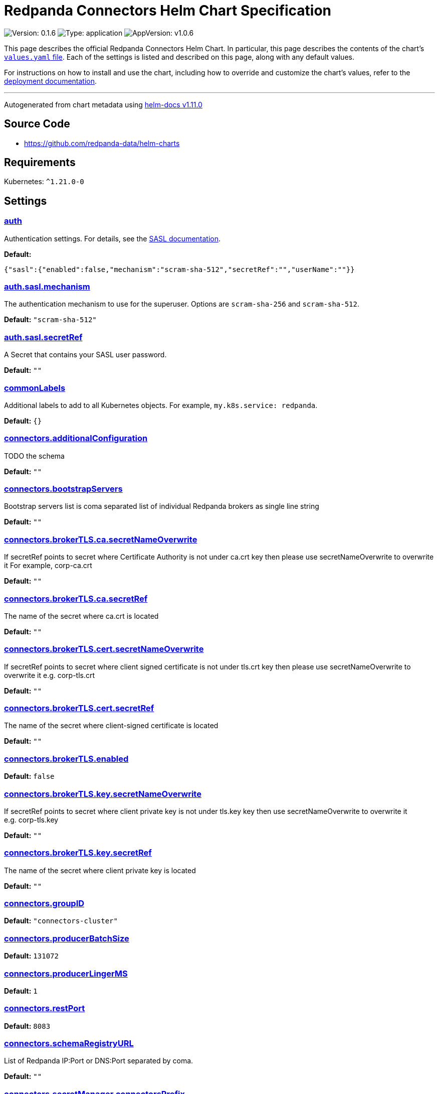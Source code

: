 = Redpanda Connectors Helm Chart Specification
:description: Find the default values and descriptions of settings in the Redpanda Connectors Helm chart.

image:https://img.shields.io/badge/Version-0.1.6-informational?style=flat-square[Version:
0.1.6]
image:https://img.shields.io/badge/Type-application-informational?style=flat-square[Type:
application]
image:https://img.shields.io/badge/AppVersion-v1.0.6-informational?style=flat-square[AppVersion:
v1.0.6]

This page describes the official Redpanda Connectors Helm Chart. In
particular, this page describes the contents of the chart's
https://github.com/redpanda-data/helm-charts/blob/main/charts/connectors/values.yaml[`values.yaml`
file]. Each of the settings is listed and described on this page, along
with any default values.

For instructions on how to install and use the chart, including how to
override and customize the chart's values, refer to the
link:https://docs.redpanda.com/current/deploy/deployment-option/self-hosted/kubernetes/k-deploy-connectors/[deployment documentation].

'''''

Autogenerated from chart metadata using
https://github.com/norwoodj/helm-docs/releases/v1.11.0[helm-docs
v1.11.0]

== Source Code

* https://github.com/redpanda-data/helm-charts

== Requirements

Kubernetes: `^1.21.0-0`

== Settings

=== https://artifacthub.io/packages/helm/redpanda-data/connectors?modal=values&path=auth[auth]

Authentication settings. For details, see the
https://docs.redpanda.com/docs/manage/kubernetes/security/sasl-kubernetes/[SASL
documentation].

*Default:*

....
{"sasl":{"enabled":false,"mechanism":"scram-sha-512","secretRef":"","userName":""}}
....

=== https://artifacthub.io/packages/helm/redpanda-data/connectors?modal=values&path=auth.sasl.mechanism[auth.sasl.mechanism]

The authentication mechanism to use for the superuser. Options are
`scram-sha-256` and `scram-sha-512`.

*Default:* `"scram-sha-512"`

=== https://artifacthub.io/packages/helm/redpanda-data/connectors?modal=values&path=auth.sasl.secretRef[auth.sasl.secretRef]

A Secret that contains your SASL user password.

*Default:* `""`

=== https://artifacthub.io/packages/helm/redpanda-data/connectors?modal=values&path=commonLabels[commonLabels]

Additional labels to add to all Kubernetes objects. For example,
`my.k8s.service: redpanda`.

*Default:* `{}`

=== https://artifacthub.io/packages/helm/redpanda-data/connectors?modal=values&path=connectors.additionalConfiguration[connectors.additionalConfiguration]

TODO the schema

*Default:* `""`

=== https://artifacthub.io/packages/helm/redpanda-data/connectors?modal=values&path=connectors.bootstrapServers[connectors.bootstrapServers]

Bootstrap servers list is coma separated list of individual Redpanda
brokers as single line string

*Default:* `""`

=== https://artifacthub.io/packages/helm/redpanda-data/connectors?modal=values&path=connectors.brokerTLS.ca.secretNameOverwrite[connectors.brokerTLS.ca.secretNameOverwrite]

If secretRef points to secret where Certificate Authority is not under
ca.crt key then please use secretNameOverwrite to overwrite it
For example, corp-ca.crt

*Default:* `""`

=== https://artifacthub.io/packages/helm/redpanda-data/connectors?modal=values&path=connectors.brokerTLS.ca.secretRef[connectors.brokerTLS.ca.secretRef]

The name of the secret where ca.crt is located

*Default:* `""`

=== https://artifacthub.io/packages/helm/redpanda-data/connectors?modal=values&path=connectors.brokerTLS.cert.secretNameOverwrite[connectors.brokerTLS.cert.secretNameOverwrite]

If secretRef points to secret where client signed certificate is not
under tls.crt key then please use secretNameOverwrite to overwrite it
e.g. corp-tls.crt

*Default:* `""`

=== https://artifacthub.io/packages/helm/redpanda-data/connectors?modal=values&path=connectors.brokerTLS.cert.secretRef[connectors.brokerTLS.cert.secretRef]

The name of the secret where client-signed certificate is located

*Default:* `""`

=== https://artifacthub.io/packages/helm/redpanda-data/connectors?modal=values&path=connectors.brokerTLS.enabled[connectors.brokerTLS.enabled]

*Default:* `false`

=== https://artifacthub.io/packages/helm/redpanda-data/connectors?modal=values&path=connectors.brokerTLS.key.secretNameOverwrite[connectors.brokerTLS.key.secretNameOverwrite]

If secretRef points to secret where client private key is not under
tls.key key then use secretNameOverwrite to overwrite it
e.g. corp-tls.key

*Default:* `""`

=== https://artifacthub.io/packages/helm/redpanda-data/connectors?modal=values&path=connectors.brokerTLS.key.secretRef[connectors.brokerTLS.key.secretRef]

The name of the secret where client private key is located

*Default:* `""`

=== https://artifacthub.io/packages/helm/redpanda-data/connectors?modal=values&path=connectors.groupID[connectors.groupID]

*Default:* `"connectors-cluster"`

=== https://artifacthub.io/packages/helm/redpanda-data/connectors?modal=values&path=connectors.producerBatchSize[connectors.producerBatchSize]

*Default:* `131072`

=== https://artifacthub.io/packages/helm/redpanda-data/connectors?modal=values&path=connectors.producerLingerMS[connectors.producerLingerMS]

*Default:* `1`

=== https://artifacthub.io/packages/helm/redpanda-data/connectors?modal=values&path=connectors.restPort[connectors.restPort]

*Default:* `8083`

=== https://artifacthub.io/packages/helm/redpanda-data/connectors?modal=values&path=connectors.schemaRegistryURL[connectors.schemaRegistryURL]

List of Redpanda IP:Port or DNS:Port separated by coma.

*Default:* `""`

=== https://artifacthub.io/packages/helm/redpanda-data/connectors?modal=values&path=connectors.secretManager.connectorsPrefix[connectors.secretManager.connectorsPrefix]

*Default:* `""`

=== https://artifacthub.io/packages/helm/redpanda-data/connectors?modal=values&path=connectors.secretManager.consolePrefix[connectors.secretManager.consolePrefix]

*Default:* `""`

=== https://artifacthub.io/packages/helm/redpanda-data/connectors?modal=values&path=connectors.secretManager.enabled[connectors.secretManager.enabled]

*Default:* `false`

=== https://artifacthub.io/packages/helm/redpanda-data/connectors?modal=values&path=connectors.secretManager.region[connectors.secretManager.region]

*Default:* `""`

=== https://artifacthub.io/packages/helm/redpanda-data/connectors?modal=values&path=connectors.storage.remote.read.config[connectors.storage.remote.read.config]

*Default:* `false`

=== https://artifacthub.io/packages/helm/redpanda-data/connectors?modal=values&path=connectors.storage.remote.read.offset[connectors.storage.remote.read.offset]

*Default:* `false`

=== https://artifacthub.io/packages/helm/redpanda-data/connectors?modal=values&path=connectors.storage.remote.read.status[connectors.storage.remote.read.status]

*Default:* `false`

=== https://artifacthub.io/packages/helm/redpanda-data/connectors?modal=values&path=connectors.storage.remote.write.config[connectors.storage.remote.write.config]

*Default:* `false`

=== https://artifacthub.io/packages/helm/redpanda-data/connectors?modal=values&path=connectors.storage.remote.write.offset[connectors.storage.remote.write.offset]

*Default:* `false`

=== https://artifacthub.io/packages/helm/redpanda-data/connectors?modal=values&path=connectors.storage.remote.write.status[connectors.storage.remote.write.status]

*Default:* `false`

=== https://artifacthub.io/packages/helm/redpanda-data/connectors?modal=values&path=connectors.storage.replicationFactor.config[connectors.storage.replicationFactor.config]

*Default:* `-1`

=== https://artifacthub.io/packages/helm/redpanda-data/connectors?modal=values&path=connectors.storage.replicationFactor.offset[connectors.storage.replicationFactor.offset]

*Default:* `-1`

=== https://artifacthub.io/packages/helm/redpanda-data/connectors?modal=values&path=connectors.storage.replicationFactor.status[connectors.storage.replicationFactor.status]

*Default:* `-1`

=== https://artifacthub.io/packages/helm/redpanda-data/connectors?modal=values&path=connectors.storage.topic.config[connectors.storage.topic.config]

*Default:*

....
"_internal_connectors_configs"
....

=== https://artifacthub.io/packages/helm/redpanda-data/connectors?modal=values&path=connectors.storage.topic.offset[connectors.storage.topic.offset]

*Default:*

....
"_internal_connectors_offsets"
....

=== https://artifacthub.io/packages/helm/redpanda-data/connectors?modal=values&path=connectors.storage.topic.status[connectors.storage.topic.status]

*Default:*

....
"_internal_connectors_status"
....

=== https://artifacthub.io/packages/helm/redpanda-data/connectors?modal=values&path=container.javaGCLogEnabled[container.javaGCLogEnabled]

*Default:* `"false"`

=== https://artifacthub.io/packages/helm/redpanda-data/connectors?modal=values&path=container.resources[container.resources]

Pod resource management.

*Default:*

....
{"javaMaxHeapSize":"2G","limits":{"cpu":1,"memory":"2350Mi"},"request":{"cpu":1,"memory":"2350Mi"}}
....

=== https://artifacthub.io/packages/helm/redpanda-data/connectors?modal=values&path=container.resources.javaMaxHeapSize[container.resources.javaMaxHeapSize]

Java maximum heap size cannot be greater than
$container.resources.limits.memory

*Default:* `"2G"`

=== https://artifacthub.io/packages/helm/redpanda-data/connectors?modal=values&path=container.securityContext[container.securityContext]

Security context for Managed Connectors container. See also
deployment.securityContext for Pod level.

*Default:*

....
{"allowPrivilegeEscalation":false}
....

=== https://artifacthub.io/packages/helm/redpanda-data/connectors?modal=values&path=deployment.annotations[deployment.annotations]

Additional annotations to apply to the Pods of this StatefulSet.

*Default:* `{}`

=== https://artifacthub.io/packages/helm/redpanda-data/connectors?modal=values&path=deployment.budget.maxUnavailable[deployment.budget.maxUnavailable]

*Default:* `1`

=== https://artifacthub.io/packages/helm/redpanda-data/connectors?modal=values&path=deployment.create[deployment.create]

*Default:* `true`

=== https://artifacthub.io/packages/helm/redpanda-data/connectors?modal=values&path=deployment.extraEnv[deployment.extraEnv]

Additional environment variables for the Connector Deployment.

*Default:* `[]`

=== https://artifacthub.io/packages/helm/redpanda-data/connectors?modal=values&path=deployment.livenessProbe[deployment.livenessProbe]

Adjust the period for your probes to meet your needs. For details, see
the
https://kubernetes.io/docs/concepts/workloads/pods/pod-lifecycle/#container-probes[Kubernetes
documentation].

*Default:*

....
{"failureThreshold":3,"initialDelaySeconds":10,"periodSeconds":10,"successThreshold":1,"timeoutSeconds":1}
....

=== https://artifacthub.io/packages/helm/redpanda-data/connectors?modal=values&path=deployment.nodeAffinity[deployment.nodeAffinity]

Node Affinity rules for scheduling Pods of this Deployment. The
suggestion would be to spread Pods according to topology zone. For
details, see the
https://kubernetes.io/docs/concepts/scheduling-eviction/assign-pod-node/#node-affinity[Kubernetes
documentation].

*Default:* `{}`

=== https://artifacthub.io/packages/helm/redpanda-data/connectors?modal=values&path=deployment.nodeSelector[deployment.nodeSelector]

Node selection constraints for scheduling Pods of this StatefulSet.
These constraints override the global nodeSelector value. For details,
see the
https://kubernetes.io/docs/concepts/configuration/assign-pod-node/#nodeselector[Kubernetes
documentation].

*Default:* `{}`

=== https://artifacthub.io/packages/helm/redpanda-data/connectors?modal=values&path=deployment.podAffinity[deployment.podAffinity]

Inter-Pod Affinity rules for scheduling Pods of this Deployment. For
details, see the
https://kubernetes.io/docs/concepts/configuration/assign-pod-node/#inter-pod-affinity-and-anti-affinity[Kubernetes
documentation].

*Default:* `{}`

=== https://artifacthub.io/packages/helm/redpanda-data/connectors?modal=values&path=deployment.podAntiAffinity[deployment.podAntiAffinity]

Anti-affinity rules for scheduling Pods of this Deployment. For details,
see the
https://kubernetes.io/docs/concepts/configuration/assign-pod-node/#inter-pod-affinity-and-anti-affinity[Kubernetes
documentation]. You may either edit the default settings for
anti-affinity rules, or specify new anti-affinity rules to use instead
of the defaults.

*Default:*

....
{"custom":{},"topologyKey":"kubernetes.io/hostname","type":"hard","weight":100}
....

=== https://artifacthub.io/packages/helm/redpanda-data/connectors?modal=values&path=deployment.podAntiAffinity.custom[deployment.podAntiAffinity.custom]

Change `podAntiAffinity.type` to `custom` and provide your own
podAntiAffinity rules here.

*Default:* `{}`

=== https://artifacthub.io/packages/helm/redpanda-data/connectors?modal=values&path=deployment.podAntiAffinity.topologyKey[deployment.podAntiAffinity.topologyKey]

The topologyKey to be used. Can be used to spread across different
nodes, AZs, regions.

*Default:* `"kubernetes.io/hostname"`

=== https://artifacthub.io/packages/helm/redpanda-data/connectors?modal=values&path=deployment.podAntiAffinity.type[deployment.podAntiAffinity.type]

Valid anti-affinity types are `soft`, `hard`, or `custom`. Use `custom`
if you want to supply your own anti-affinity rules in the
`podAntiAffinity.custom` object.

*Default:* `"hard"`

=== https://artifacthub.io/packages/helm/redpanda-data/connectors?modal=values&path=deployment.podAntiAffinity.weight[deployment.podAntiAffinity.weight]

Weight for `soft` anti-affinity rules. Does not apply for other
anti-affinity types.

*Default:* `100`

=== https://artifacthub.io/packages/helm/redpanda-data/connectors?modal=values&path=deployment.priorityClassName[deployment.priorityClassName]

PriorityClassName given to Pods of this StatefulSet. For details, see
the
https://kubernetes.io/docs/concepts/configuration/pod-priority-preemption/#priorityclass[Kubernetes
documentation].

*Default:* `""`

=== https://artifacthub.io/packages/helm/redpanda-data/connectors?modal=values&path=deployment.progressDeadlineSeconds[deployment.progressDeadlineSeconds]

The maximum time in seconds for a deployment to make progress before it
is considered to be failed. The deployment controller will continue to
process failed deployments and a condition with a
ProgressDeadlineExceeded reason will be surfaced in the deployment
status. Note that progress will not be estimated during the time a
deployment is paused. Defaults to 600s.

*Default:* `600`

=== https://artifacthub.io/packages/helm/redpanda-data/connectors?modal=values&path=deployment.readinessProbe.failureThreshold[deployment.readinessProbe.failureThreshold]

*Default:* `2`

=== https://artifacthub.io/packages/helm/redpanda-data/connectors?modal=values&path=deployment.readinessProbe.initialDelaySeconds[deployment.readinessProbe.initialDelaySeconds]

*Default:* `60`

=== https://artifacthub.io/packages/helm/redpanda-data/connectors?modal=values&path=deployment.readinessProbe.periodSeconds[deployment.readinessProbe.periodSeconds]

*Default:* `10`

=== https://artifacthub.io/packages/helm/redpanda-data/connectors?modal=values&path=deployment.readinessProbe.successThreshold[deployment.readinessProbe.successThreshold]

*Default:* `3`

=== https://artifacthub.io/packages/helm/redpanda-data/connectors?modal=values&path=deployment.readinessProbe.timeoutSeconds[deployment.readinessProbe.timeoutSeconds]

*Default:* `5`

=== https://artifacthub.io/packages/helm/redpanda-data/connectors?modal=values&path=deployment.restartPolicy[deployment.restartPolicy]

*Default:* `"Always"`

=== https://artifacthub.io/packages/helm/redpanda-data/connectors?modal=values&path=deployment.revisionHistoryLimit[deployment.revisionHistoryLimit]

The number of old ReplicaSets to retain to allow rollback. This is a
pointer to distinguish between explicit zero and not specified. Defaults
to 10.

*Default:* `10`

=== https://artifacthub.io/packages/helm/redpanda-data/connectors?modal=values&path=deployment.schedulerName[deployment.schedulerName]

*Default:* `""`

=== https://artifacthub.io/packages/helm/redpanda-data/connectors?modal=values&path=deployment.securityContext.fsGroup[deployment.securityContext.fsGroup]

*Default:* `101`

=== https://artifacthub.io/packages/helm/redpanda-data/connectors?modal=values&path=deployment.securityContext.fsGroupChangePolicy[deployment.securityContext.fsGroupChangePolicy]

*Default:* `"OnRootMismatch"`

=== https://artifacthub.io/packages/helm/redpanda-data/connectors?modal=values&path=deployment.securityContext.runAsUser[deployment.securityContext.runAsUser]

*Default:* `101`

=== https://artifacthub.io/packages/helm/redpanda-data/connectors?modal=values&path=deployment.strategy.type[deployment.strategy.type]

*Default:* `"RollingUpdate"`

=== https://artifacthub.io/packages/helm/redpanda-data/connectors?modal=values&path=deployment.terminationGracePeriodSeconds[deployment.terminationGracePeriodSeconds]

*Default:* `30`

=== https://artifacthub.io/packages/helm/redpanda-data/connectors?modal=values&path=deployment.tolerations[deployment.tolerations]

Taints to be tolerated by Pods of this StatefulSet. These tolerations
override the global tolerations value. For details, see the
https://kubernetes.io/docs/concepts/configuration/taint-and-toleration/[Kubernetes
documentation].

*Default:* `[]`

=== https://artifacthub.io/packages/helm/redpanda-data/connectors?modal=values&path=deployment.topologySpreadConstraints%5B0%5D.maxSkew[deployment.topologySpreadConstraints[0].maxSkew]

*Default:* `1`

=== https://artifacthub.io/packages/helm/redpanda-data/connectors?modal=values&path=deployment.topologySpreadConstraints%5B0%5D.topologyKey[deployment.topologySpreadConstraints[0].topologyKey]

*Default:*

....
"topology.kubernetes.io/zone"
....

=== https://artifacthub.io/packages/helm/redpanda-data/connectors?modal=values&path=deployment.topologySpreadConstraints%5B0%5D.whenUnsatisfiable[deployment.topologySpreadConstraints[0].whenUnsatisfiable]

*Default:* `"ScheduleAnyway"`

=== https://artifacthub.io/packages/helm/redpanda-data/connectors?modal=values&path=deployment.updateStrategy.type[deployment.updateStrategy.type]

*Default:* `"RollingUpdate"`

=== https://artifacthub.io/packages/helm/redpanda-data/connectors?modal=values&path=fullnameOverride[fullnameOverride]

Override `connectors.fullname` template.

*Default:* `""`

=== https://artifacthub.io/packages/helm/redpanda-data/connectors?modal=values&path=image[image]

Redpanda Docker image settings.

*Default:*

....
{"pullPolicy":"IfNotPresent","repository":"docker.redpanda.com/redpandadata/connectors","tag":""}
....

=== https://artifacthub.io/packages/helm/redpanda-data/connectors?modal=values&path=image.pullPolicy[image.pullPolicy]

The imagePullPolicy. If `image.tag` is `latest', the default is
`Always`.

*Default:* `"IfNotPresent"`

=== https://artifacthub.io/packages/helm/redpanda-data/connectors?modal=values&path=image.repository[image.repository]

Docker repository from which to pull the Redpanda Docker image.

*Default:*

....
"docker.redpanda.com/redpandadata/connectors"
....

=== https://artifacthub.io/packages/helm/redpanda-data/connectors?modal=values&path=image.tag[image.tag]

The Redpanda version. See DockerHub for:
https://hub.docker.com/r/redpandadata/redpanda/tags[All stable versions]
and https://hub.docker.com/r/redpandadata/redpanda-unstable/tags[all
unstable versions].

*Default:* `Chart.appVersion`.

=== https://artifacthub.io/packages/helm/redpanda-data/connectors?modal=values&path=imagePullSecrets[imagePullSecrets]

Pull secrets may be used to provide credentials to image repositories
See
https://kubernetes.io/docs/tasks/configure-pod-container/pull-image-private-registry/

*Default:* `[]`

=== https://artifacthub.io/packages/helm/redpanda-data/connectors?modal=values&path=logging[logging]

Log-level settings.

*Default:* `{"level":"warn"}`

=== https://artifacthub.io/packages/helm/redpanda-data/connectors?modal=values&path=logging.level[logging.level]

Log level Valid values (from least to most verbose) are: `error`,
`warn`, `info` and `debug`.

*Default:* `"warn"`

=== https://artifacthub.io/packages/helm/redpanda-data/connectors?modal=values&path=monitoring[monitoring]

Monitoring. This will create a ServiceMonitor that can be used by
Prometheus-Operator or VictoriaMetrics-Operator to scrape the metrics.

*Default:*

....
{"annotations":{},"enabled":false,"labels":{},"namespaceSelector":{"any":true},"scrapeInterval":"30s"}
....

=== https://artifacthub.io/packages/helm/redpanda-data/connectors?modal=values&path=nameOverride[nameOverride]

Override `connectors.name` template.

*Default:* `""`

=== https://artifacthub.io/packages/helm/redpanda-data/connectors?modal=values&path=service[service]

Service management.

*Default:*

....
{"annotations":{},"name":"","ports":[{"name":"prometheus","port":9404}]}
....

=== https://artifacthub.io/packages/helm/redpanda-data/connectors?modal=values&path=service.annotations[service.annotations]

Annotations to add to the service.

*Default:* `{}`

=== https://artifacthub.io/packages/helm/redpanda-data/connectors?modal=values&path=service.name[service.name]

The name of the service to use. If not set, a name is generated using
the `connectors.fullname` template.

*Default:* `""`

=== https://artifacthub.io/packages/helm/redpanda-data/connectors?modal=values&path=serviceAccount[serviceAccount]

Service account management.

*Default:*

....
{"annotations":{},"create":false,"name":""}
....

=== https://artifacthub.io/packages/helm/redpanda-data/connectors?modal=values&path=serviceAccount.annotations[serviceAccount.annotations]

Annotations to add to the service account.

*Default:* `{}`

=== https://artifacthub.io/packages/helm/redpanda-data/connectors?modal=values&path=serviceAccount.create[serviceAccount.create]

Specifies whether a service account should be created.

*Default:* `false`

=== https://artifacthub.io/packages/helm/redpanda-data/connectors?modal=values&path=serviceAccount.name[serviceAccount.name]

The name of the service account to use. If not set and
`serviceAccount.create` is `true`, a name is generated using the
`connectors.fullname` template.

*Default:* `""`

=== https://artifacthub.io/packages/helm/redpanda-data/connectors?modal=values&path=storage.volumeMounts%5B0%5D.mountPath[storage.volumeMounts[0\].mountPath]

*Default:* `"/tmp"`

=== https://artifacthub.io/packages/helm/redpanda-data/connectors?modal=values&path=storage.volumeMounts%5B0%5D.name[storage.volumeMounts[0\].name]

*Default:* `"rp-connect-tmp"`

=== https://artifacthub.io/packages/helm/redpanda-data/connectors?modal=values&path=storage.volume%5B0%5D.emptyDir.medium[storage.volume[0\].emptyDir.medium]

*Default:* `"Memory"`

=== https://artifacthub.io/packages/helm/redpanda-data/connectors?modal=values&path=storage.volume%5B0%5D.emptyDir.sizeLimit[storage.volume[0\].emptyDir.sizeLimit]

*Default:* `"5Mi"`

=== link:++https://artifacthub.io/packages/helm/redpanda-data/connectors?modal=values&path=storage.volume%5B0%5D.name++[storage.volume[0\].name]

*Default:* `"rp-connect-tmp"`

=== https://artifacthub.io/packages/helm/redpanda-data/connectors?modal=values&path=test.create[test.create]

*Default:* `true`

=== https://artifacthub.io/packages/helm/redpanda-data/connectors?modal=values&path=tolerations[tolerations]

Taints to be tolerated by Pods, can override this for StatefulSets. For
details, see the
https://kubernetes.io/docs/concepts/configuration/taint-and-toleration/[Kubernetes
documentation].

*Default:* `[]`
